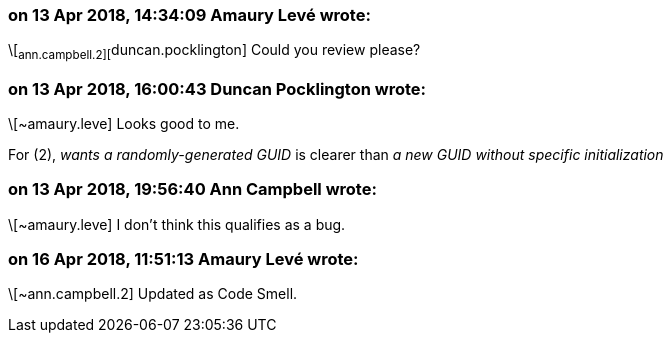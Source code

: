 === on 13 Apr 2018, 14:34:09 Amaury Levé wrote:
\[~ann.campbell.2][~duncan.pocklington] Could you review please?

=== on 13 Apr 2018, 16:00:43 Duncan Pocklington wrote:
\[~amaury.leve] Looks good to me.

For (2), _wants a randomly-generated GUID_ is clearer than _a new GUID without specific initialization_



=== on 13 Apr 2018, 19:56:40 Ann Campbell wrote:
\[~amaury.leve] I don't think this qualifies as a bug. 

=== on 16 Apr 2018, 11:51:13 Amaury Levé wrote:
\[~ann.campbell.2] Updated as Code Smell.

